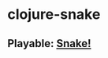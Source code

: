 * clojure-snake

** Playable: [[https://zamansky.github.io/clojure-snake/target/index.html][Snake!]]

